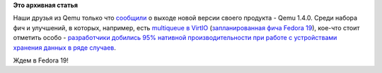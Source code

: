 .. title: Qemu 1.4.0
.. slug: qemu-140
.. date: 2013-02-16 19:37:29
.. tags:
.. category:
.. link:
.. description:
.. type: text
.. author: Peter Lemenkov

**Это архивная статья**


Наши друзья из Qemu только что
`сообщили <http://thread.gmane.org/gmane.comp.emulators.qemu/194776>`__
о выходе новой версии своего продукта - Qemu 1.4.0. Среди набора фич и
улучшений, в которых, например, есть `multiqueue в
VirtIO <https://fedoraproject.org/wiki/Features/MQ_virtio_net>`__
(`запланированная фича Fedora 19 </content/Новые-фичи-fedora-19-0>`__),
кое-что стоит отметить особо - `разработчики добились 95% нативной
производительности при работе с устройствами хранения данных в ряде
случаев <https://plus.google.com/u/0/101344524535025574253/posts/Dbu4e6ffUED>`__.

Ждем в Fedora 19!
